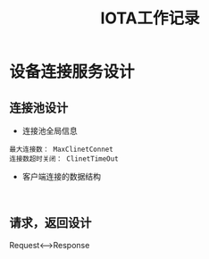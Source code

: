
#+TITLE:  IOTA工作记录
#+HTML_HEAD: <link rel="stylesheet" type="text/css" href="../style/my-org-worg.css" />

* 设备连接服务设计
** 连接池设计
+ 连接池全局信息
#+BEGIN_EXAMPLE
最大连接数： MaxClinetConnet
连接数超时关闭： ClinetTimeOut
#+END_EXAMPLE
+ 客户端连接的数据结构
#+BEGIN_EXAMPLE

#+END_EXAMPLE




** 请求，返回设计
Request<--->Response
